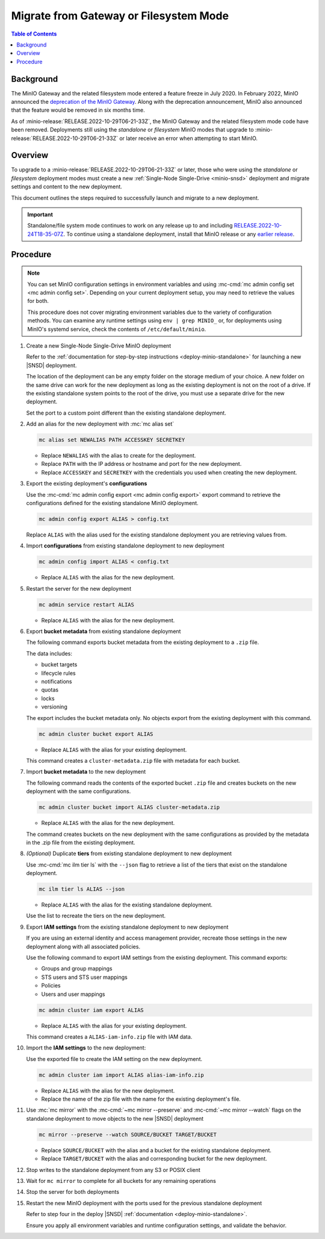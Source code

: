 .. _minio-gateway-migration:

=======================================
Migrate from Gateway or Filesystem Mode
=======================================

.. default-domain:: minio

.. contents:: Table of Contents
   :local:
   :depth: 1

Background
----------

The MinIO Gateway and the related filesystem mode entered a feature freeze in July 2020.
In February 2022, MinIO announced the `deprecation of the MinIO Gateway <https://blog.min.io/deprecation-of-the-minio-gateway/?ref=docs>`__.
Along with the deprecation announcement, MinIO also announced that the feature would be removed in six months time.

As of :minio-release:`RELEASE.2022-10-29T06-21-33Z`, the MinIO Gateway and the related filesystem mode code have been removed.
Deployments still using the `standalone` or `filesystem` MinIO modes that upgrade to :minio-release:`RELEASE.2022-10-29T06-21-33Z` or later receive an error when attempting to start MinIO.

Overview
--------

To upgrade to a :minio-release:`RELEASE.2022-10-29T06-21-33Z` or later, those who were using the `standalone` or `filesystem` deployment modes must create a new :ref:`Single-Node Single-Drive <minio-snsd>` deployment and migrate settings and content to the new deployment.

This document outlines the steps required to successfully launch and migrate to a new deployment.

.. important:: 

   Standalone/file system mode continues to work on any release up to and including `RELEASE.2022-10-24T18-35-07Z <https://github.com/minio/minio/releases/tag/RELEASE.2022-10-24T18-35-07Z>`__.
   To continue using a standalone deployment, install that MinIO release or any `earlier release <https://github.com/minio/minio/releases>`__.



Procedure
---------

.. note:: 
   
   You can set MinIO configuration settings in environment variables and using :mc-cmd:`mc admin config set <mc admin config set>`.
   Depending on your current deployment setup, you may need to retrieve the values for both.

   This procedure does not cover migrating environment variables due to the variety of configuration methods.
   You can examine any runtime settings using ``env | grep MINIO_`` or, for deployments using MinIO's systemd service, check the contents of ``/etc/default/minio``.

#. Create a new Single-Node Single-Drive MinIO deployment

   Refer to the :ref:`documentation for step-by-step instructions <deploy-minio-standalone>` for launching a new |SNSD| deployment.

   The location of the deployment can be any empty folder on the storage medium of your choice.
   A new folder on the same drive can work for the new deployment as long as the existing deployment is not on the root of a drive.
   If the existing standalone system points to the root of the drive, you must use a separate drive for the new deployment.

   Set the port to a custom point different than the existing standalone deployment.

#. Add an alias for the new deployment with :mc:`mc alias set`

   .. code-block:: shell
      :class: copyable
      
      mc alias set NEWALIAS PATH ACCESSKEY SECRETKEY

   - Replace ``NEWALIAS`` with the alias to create for the deployment.
   - Replace ``PATH`` with the IP address or hostname and port for the new deployment.
   - Replace ``ACCESSKEY`` and ``SECRETKEY`` with the credentials you used when creating the new deployment.

#. Export the existing deployment's **configurations**

   Use the :mc-cmd:`mc admin config export <mc admin config export>` export command to retrieve the configurations defined for the existing standalone MinIO deployment.

   .. code-block:: shell
      :class: copyable

      mc admin config export ALIAS > config.txt

   Replace ``ALIAS`` with the alias used for the existing standalone deployment you are retrieving values from. 

#. Import **configurations** from existing standalone deployment to new deployment

   .. code-block:: shell
      :class: copyable

      mc admin config import ALIAS < config.txt

   - Replace ``ALIAS`` with the alias for the new deployment.

#. Restart the server for the new deployment

   .. code-block:: shell
      :class: copyable

      mc admin service restart ALIAS
   
   - Replace ``ALIAS`` with the alias for the new deployment.
   
#. Export **bucket metadata** from existing standalone deployment

   The following command exports bucket metadata from the existing deployment to a ``.zip`` file.

   The data includes:

   - bucket targets
   - lifecycle rules
   - notifications
   - quotas
   - locks
   - versioning

   The export includes the bucket metadata only.
   No objects export from the existing deployment with this command.

   .. code-block:: shell
      :class: copyable

      mc admin cluster bucket export ALIAS

   - Replace ``ALIAS`` with the alias for your existing deployment.

   This command creates a ``cluster-metadata.zip`` file with metadata for each bucket.

#. Import **bucket metadata** to the new deployment

   The following command reads the contents of the exported bucket ``.zip`` file and creates buckets on the new deployment with the same configurations.

   .. code-block:: shell
      :class: copyable

      mc admin cluster bucket import ALIAS cluster-metadata.zip

   - Replace ``ALIAS`` with the alias for the new deployment.

   The command creates buckets on the new deployment with the same configurations as provided by the metadata in the .zip file from the existing deployment.

#. *(Optional)* Duplicate **tiers** from existing standalone deployment to new deployment

   Use :mc-cmd:`mc ilm tier ls` with the ``--json`` flag to retrieve a list of the tiers that exist on the standalone deployment.

   .. code-block:: shell
      :class: copyable

      mc ilm tier ls ALIAS --json

   - Replace ``ALIAS`` with the alias for the existing standalone deployment.
   
   Use the list to recreate the tiers on the new deployment.

#. Export **IAM settings** from the existing standalone deployment to new deployment

   If you are using an external identity and access management provider, recreate those settings in the new deployment along with all associated policies.

   Use the following command to export IAM settings from the existing deployment.
   This command exports:

   - Groups and group mappings
   - STS users and STS user mappings
   - Policies
   - Users and user mappings

   .. code-block:: shell
      :class: copyable

      mc admin cluster iam export ALIAS

   - Replace ``ALIAS`` with the alias for your existing deployment.

   This command creates a ``ALIAS-iam-info.zip`` file with IAM data.

#. Import the **IAM settings** to the new deployment:

   Use the exported file to create the IAM setting on the new deployment.

   .. code-block:: shell
      :class: copyable

      mc admin cluster iam import ALIAS alias-iam-info.zip

   - Replace ``ALIAS`` with the alias for the new deployment.
   - Replace the name of the zip file with the name for the existing deployment's file.

#. Use :mc:`mc mirror` with the :mc-cmd:`~mc mirror --preserve` and :mc-cmd:`~mc mirror --watch` flags on the standalone deployment to move objects to the new |SNSD| deployment

   .. code-block:: shell
      :class: copyable

      mc mirror --preserve --watch SOURCE/BUCKET TARGET/BUCKET

   - Replace ``SOURCE/BUCKET`` with the alias and a bucket for the existing standalone deployment.
   - Replace ``TARGET/BUCKET`` with the alias and corresponding bucket for the new deployment.

#. Stop writes to the standalone deployment from any S3 or POSIX client

#. Wait for ``mc mirror`` to complete for all buckets for any remaining operations

#. Stop the server for both deployments

#. Restart the new MinIO deployment with the ports used for the previous standalone deployment

   Refer to step four in the deploy |SNSD| :ref:`documentation <deploy-minio-standalone>`.
   
   Ensure you apply all environment variables and runtime configuration settings, and validate the behavior.